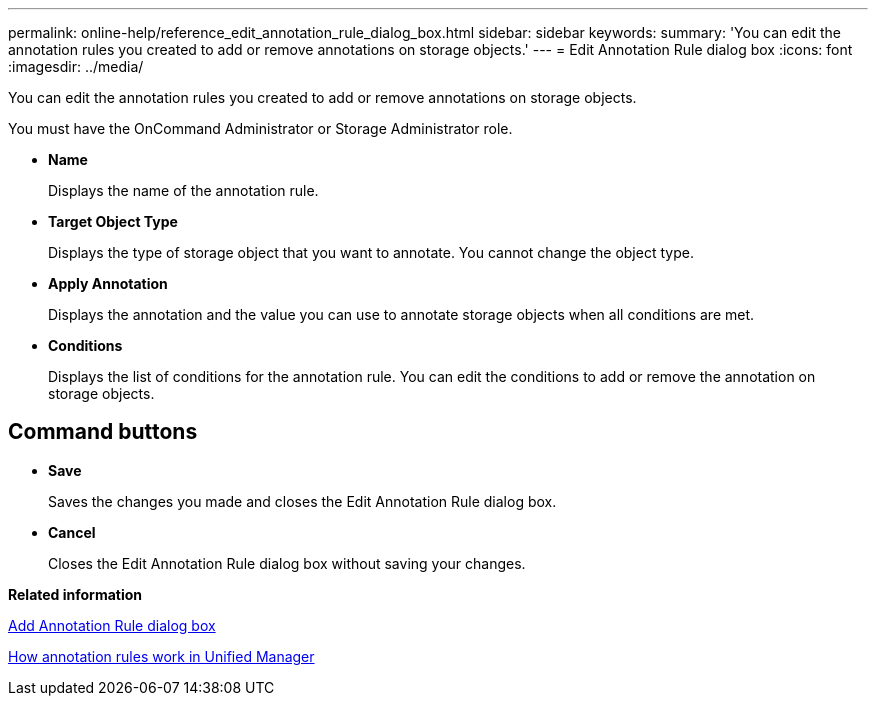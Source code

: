 ---
permalink: online-help/reference_edit_annotation_rule_dialog_box.html
sidebar: sidebar
keywords: 
summary: 'You can edit the annotation rules you created to add or remove annotations on storage objects.'
---
= Edit Annotation Rule dialog box
:icons: font
:imagesdir: ../media/

[.lead]
You can edit the annotation rules you created to add or remove annotations on storage objects.

You must have the OnCommand Administrator or Storage Administrator role.

* *Name*
+
Displays the name of the annotation rule.

* *Target Object Type*
+
Displays the type of storage object that you want to annotate. You cannot change the object type.

* *Apply Annotation*
+
Displays the annotation and the value you can use to annotate storage objects when all conditions are met.

* *Conditions*
+
Displays the list of conditions for the annotation rule. You can edit the conditions to add or remove the annotation on storage objects.

== Command buttons

* *Save*
+
Saves the changes you made and closes the Edit Annotation Rule dialog box.

* *Cancel*
+
Closes the Edit Annotation Rule dialog box without saving your changes.

*Related information*

xref:reference_add_annotation_rule_dialog_box.adoc[Add Annotation Rule dialog box]

xref:concept_how_annotation_rules_work_in_unified_manager.adoc[How annotation rules work in Unified Manager]
